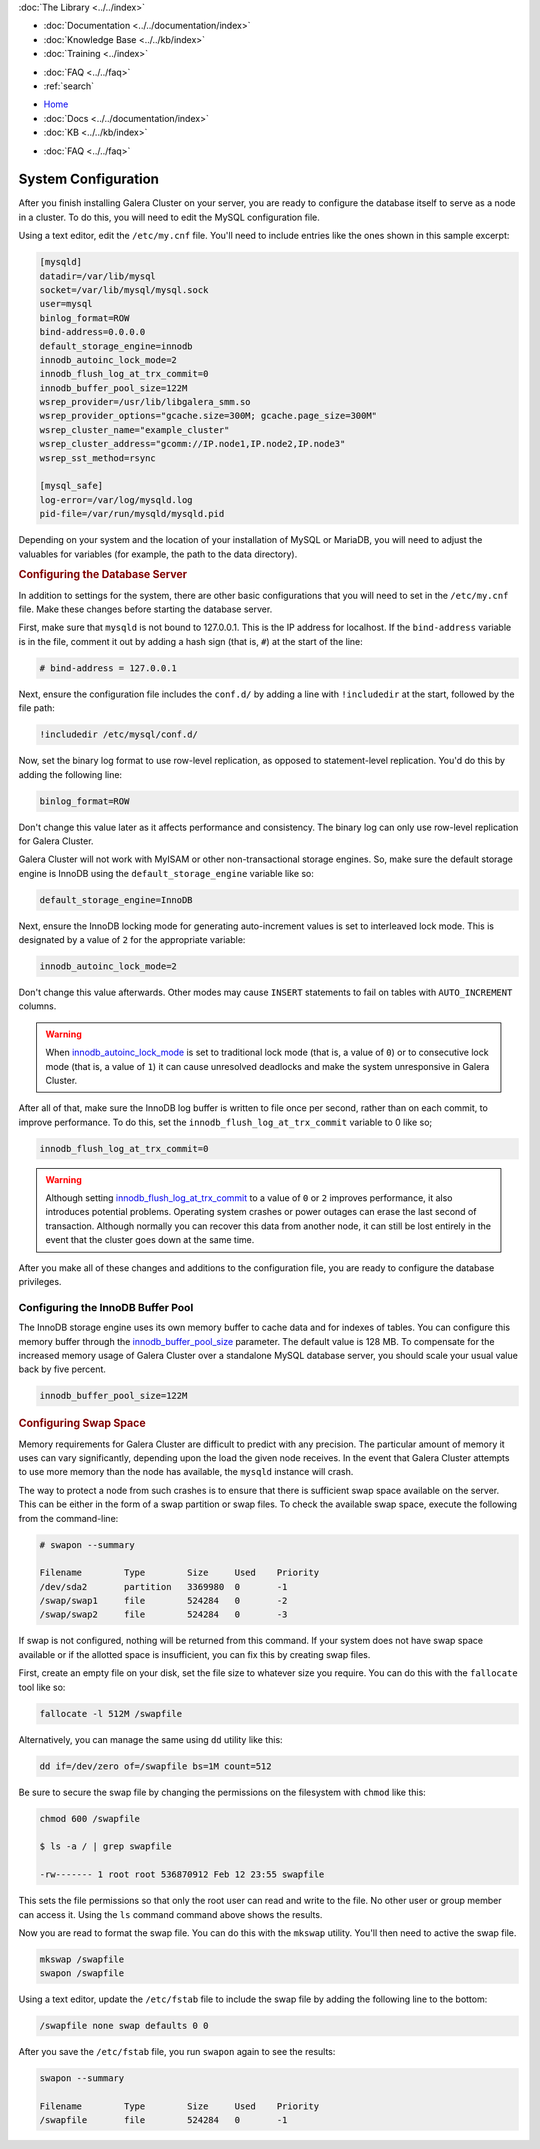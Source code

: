 .. meta::
   :title: Galera Cluster System Configuration
   :description:
   :language: en-US
   :keywords:
   :copyright: Codership Oy, 2014 - 2024. All Rights Reserved.

.. container:: left-margin

   .. container:: left-margin-top

      :doc:`The Library <../../index>`

   .. container:: left-margin-content

      - :doc:`Documentation <../../documentation/index>`
      - :doc:`Knowledge Base <../../kb/index>`
      - :doc:`Training <../index>`

      .. cssclass:: sub-links

         - :doc:`Training Courses <../courses/index>`
         - :doc:`Training Videos <../videos/index>`

      .. cssclass:: sub-links

         .. cssclass:: here

         - :doc:`Tutorial Articles <./index>`

      - :doc:`FAQ <../../faq>`
      - :ref:`search`

.. container:: top-links

   - `Home <https://galeracluster.com>`_
   - :doc:`Docs <../../documentation/index>`
   - :doc:`KB <../../kb/index>`

   .. cssclass:: here nav-wider

      - :doc:`Training <../index>`

   - :doc:`FAQ <../../faq>`


.. cssclass:: library-article
.. _`configuration`:

==========================
System Configuration
==========================

.. rst-class:: article-stats

   Length:  964 words; Writer: Staff; Published: October 20, 2014; Topic: General; Level: Beginner

After you finish installing Galera Cluster on your server, you are ready to configure the database itself to serve as a node in a cluster. To do this, you will need to edit the MySQL configuration file.

.. only:: html

          .. image:: ../../images/support.jpg
             :target: https://galeracluster.com/support/#galera-cluster-support-subscription
             :width: 740

   .. only:: latex

          .. image:: ../../images/support.jpg
		  :target: https://galeracluster.com/support/#galera-cluster-support-subscription

Using a text editor, edit the ``/etc/my.cnf`` file. You'll need to include entries like the ones shown in this sample excerpt:

.. code-block:: console

   [mysqld]
   datadir=/var/lib/mysql
   socket=/var/lib/mysql/mysql.sock
   user=mysql
   binlog_format=ROW
   bind-address=0.0.0.0
   default_storage_engine=innodb
   innodb_autoinc_lock_mode=2
   innodb_flush_log_at_trx_commit=0
   innodb_buffer_pool_size=122M
   wsrep_provider=/usr/lib/libgalera_smm.so
   wsrep_provider_options="gcache.size=300M; gcache.page_size=300M"
   wsrep_cluster_name="example_cluster"
   wsrep_cluster_address="gcomm://IP.node1,IP.node2,IP.node3"
   wsrep_sst_method=rsync

   [mysql_safe]
   log-error=/var/log/mysqld.log
   pid-file=/var/run/mysqld/mysqld.pid


Depending on your system and the location of your installation of MySQL or MariaDB, you will need to adjust the valuables for variables (for example, the path to the data directory).


.. _`db-config`:
.. rst-class:: section-heading
.. rubric:: Configuring the Database Server

In addition to settings for the system, there are other basic configurations that you will need to set in the ``/etc/my.cnf`` file. Make these changes before starting the database server.

First, make sure that ``mysqld`` is not bound to 127.0.0.1. This is the IP address for localhost. If the ``bind-address`` variable is in the file, comment it out by adding a hash sign (that is, ``#``) at the start of the line:

.. code-block:: console

   # bind-address = 127.0.0.1

Next, ensure the configuration file includes the ``conf.d/`` by adding a line with ``!includedir`` at the start, followed by the file path:

.. code-block:: console

   !includedir /etc/mysql/conf.d/

Now, set the binary log format to use row-level replication, as opposed to statement-level replication. You'd do this by adding the following line:

.. code-block:: console

   binlog_format=ROW

Don't change this value later as it affects performance and consistency. The binary log can only use row-level replication for Galera Cluster.

Galera Cluster will not work with MyISAM or other non-transactional storage engines. So, make sure the default storage engine is InnoDB using the ``default_storage_engine`` variable like so:

.. code-block:: console

   default_storage_engine=InnoDB

Next, ensure the InnoDB locking mode for generating auto-increment values is set to interleaved lock mode. This is designated by a value of ``2`` for the appropriate variable:

.. code-block:: console

   innodb_autoinc_lock_mode=2

Don't change this value afterwards. Other modes may cause ``INSERT`` statements to fail on tables with ``AUTO_INCREMENT`` columns.

.. warning:: When `innodb_autoinc_lock_mode <https://dev.mysql.com/doc/refman/8.0/en/innodb-parameters.html#sysvar_innodb_autoinc_lock_mode>`_ is set to traditional lock mode (that is, a value of ``0``) or to consecutive lock mode (that is, a value of ``1``) it can cause unresolved deadlocks and make the system unresponsive in Galera Cluster.


After all of that, make sure the InnoDB log buffer is written to file once per second, rather than on each commit, to improve performance. To do this, set the ``innodb_flush_log_at_trx_commit`` variable to 0 like so;

.. code-block:: console

   innodb_flush_log_at_trx_commit=0

.. warning:: Although setting `innodb_flush_log_at_trx_commit <https://dev.mysql.com/doc/refman/5.1/en/innodb-parameters.html#sysvar_innodb_flush_log_at_trx_commit>`_ to a value of ``0`` or ``2`` improves performance, it also introduces potential problems. Operating system crashes or power outages can erase the last second of transaction. Although normally you can recover this data from another node, it can still be lost entirely in the event that the cluster goes down at the same time.

After you make all of these changes and additions to the configuration file, you are ready to configure the database privileges.


^^^^^^^^^^^^^^^^^^^^^^^^^^^^^^^^^^^
Configuring the InnoDB Buffer Pool
^^^^^^^^^^^^^^^^^^^^^^^^^^^^^^^^^^^
.. _`config_innodb_buffer_pool_size`:

The InnoDB storage engine uses its own memory buffer to cache data and for indexes of tables. You can configure this memory buffer through the
`innodb_buffer_pool_size <https://dev.mysql.com/doc/refman/5.1/en/innodb-parameters.html#sysvar_innodb_buffer_pool_size>`_ parameter. The default value is 128 MB. To compensate for the increased memory usage of Galera Cluster over a standalone MySQL database server, you should scale your usual value back by five percent.

.. code-block:: console

   innodb_buffer_pool_size=122M


.. _`swap-config`:
.. rst-class:: section-heading
.. rubric:: Configuring Swap Space

Memory requirements for Galera Cluster are difficult to predict with any precision. The particular amount of memory it uses can vary significantly, depending upon the load the given node receives. In the event that Galera Cluster attempts to use more memory than the node has available, the ``mysqld`` instance will crash.


The way to protect a node from such crashes is to ensure that there is sufficient swap space available on the server. This can be either in the form of a swap partition or swap files. To check the available swap space, execute the following from the command-line:

.. code-block:: console

   # swapon --summary

   Filename        Type        Size     Used    Priority
   /dev/sda2       partition   3369980  0       -1
   /swap/swap1     file        524284   0       -2
   /swap/swap2     file        524284   0       -3

If swap is not configured, nothing will be returned from this command. If your system does not have swap space available or if the allotted space is insufficient, you can fix this by creating swap files.

First, create an empty file on your disk, set the file size to whatever size you require. You can do this with the ``fallocate`` tool like so:

.. code-block:: console

   fallocate -l 512M /swapfile

Alternatively, you can manage the same using ``dd`` utility like this:

.. code-block:: console

   dd if=/dev/zero of=/swapfile bs=1M count=512

Be sure to secure the swap file by changing the permissions on the filesystem with ``chmod`` like this:

.. code-block:: console

   chmod 600 /swapfile

   $ ls -a / | grep swapfile

   -rw------- 1 root root 536870912 Feb 12 23:55 swapfile

This sets the file permissions so that only the root user can read and write to the file. No other user or group member can access it. Using the ``ls`` command command above shows the results.

Now you are read to format the swap file. You can do this with the ``mkswap`` utility. You'll then need to active the swap file.

.. code-block:: console

   mkswap /swapfile
   swapon /swapfile

Using a text editor, update the ``/etc/fstab`` file to include the swap file by adding the following line to the bottom:

.. code-block:: console

   /swapfile none swap defaults 0 0

After you save the ``/etc/fstab`` file, you run ``swapon`` again to see the results:

.. code-block:: console

   swapon --summary

   Filename        Type        Size     Used    Priority
   /swapfile       file        524284   0       -1



.. |---|   unicode:: U+2014 .. EM DASH
   :trim:
